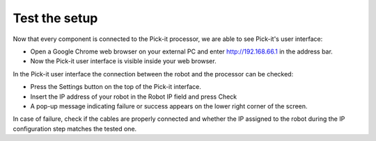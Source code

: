 Test the setup
==============

.. raw:: html

   <div>

.. raw:: html

   <div>

Now that every component is connected to the Pick-it processor, we are
able to see Pick-it's user interface:   

.. raw:: html

   </div>

-  Open a Google Chrome web browser on your external PC and
   enter \ http://192.168.66.1 in the address bar.
-  Now the Pick-it user interface is visible inside your web browser. 

|image0|

In the Pick-it user interface the connection between the robot and the
processor can be checked:

-  Press the Settings button on the top of the Pick-it interface.
-  Insert the IP address of your robot in the Robot IP field and press
   Check
-  A pop-up message indicating failure or success appears on the lower
   right corner of the screen. 

|image1|

.. raw:: html

   </div>

.. raw:: html

   <div class="callout-yellow">

In case of failure, check if the cables are properly connected and
whether the IP assigned to the robot during the IP configuration step
matches the tested one.

.. raw:: html

   </div>

.. |image0| image:: https://s3.amazonaws.com/helpscout.net/docs/assets/583bf3f79033600698173725/images/5b4ca2fe2c7d3a03f89c9ad4/file-x2ruOUilAh.png
.. |image1| image:: https://s3.amazonaws.com/helpscout.net/docs/assets/583bf3f79033600698173725/images/5b4ca37e2c7d3a03f89c9adb/file-ZN3FiA7k1T.png

